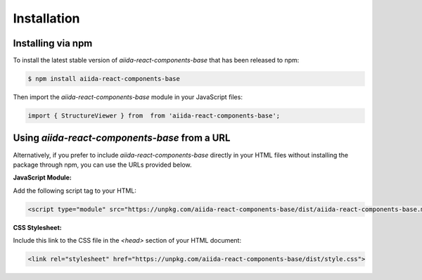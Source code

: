 
Installation
============


Installing via npm
------------------

To install the latest stable version of `aiida-react-components-base` that has been released to npm:

.. code-block:: console

    $ npm install aiida-react-components-base

Then import the `aiida-react-components-base` module in your JavaScript files:

.. code-block:: javascript

    import { StructureViewer } from  from 'aiida-react-components-base';


Using `aiida-react-components-base` from a URL
-----------------------

Alternatively, if you prefer to include `aiida-react-components-base` directly in your HTML files without installing the package through npm, you can use the URLs provided below.

**JavaScript Module:**

Add the following script tag to your HTML:

.. code-block:: html

    <script type="module" src="https://unpkg.com/aiida-react-components-base/dist/aiida-react-components-base.mjs"></script>

**CSS Stylesheet:**

Include this link to the CSS file in the `<head>` section of your HTML document:

.. code-block:: html

    <link rel="stylesheet" href="https://unpkg.com/aiida-react-components-base/dist/style.css">
